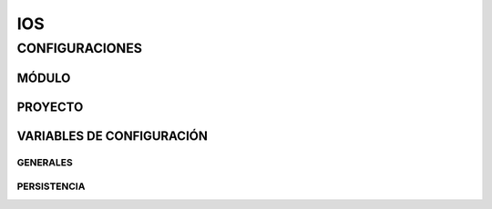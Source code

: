 .. index::
   single: ios


IOS
===

CONFIGURACIONES
---------------

MÓDULO
^^^^^^

PROYECTO
^^^^^^^^


VARIABLES DE CONFIGURACIÓN
^^^^^^^^^^^^^^^^^^^^^^^^^^

GENERALES
~~~~~~~~~

PERSISTENCIA
~~~~~~~~~~~~
